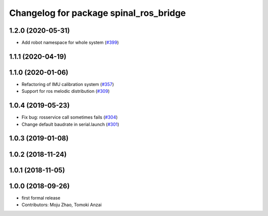 ^^^^^^^^^^^^^^^^^^^^^^^^^^^^^^^^^^^^^^^
Changelog for package spinal_ros_bridge
^^^^^^^^^^^^^^^^^^^^^^^^^^^^^^^^^^^^^^^

1.2.0 (2020-05-31)
------------------
* Add robot namespace for whole system (`#399 <https://github.com/tongtybj/aerial_robot/issues/399>`_)

1.1.1 (2020-04-19)
------------------

1.1.0 (2020-01-06)
------------------
* Refactoring of IMU calibration system (`#357 <https://github.com/tongtybj/aerial_robot/issues/357>`_)
* Support for ros melodic distribution (`#309 <https://github.com/tongtybj/aerial_robot/issues/309>`_)

1.0.4 (2019-05-23)
------------------
* Fix bug: rosservice call sometimes fails (`#304 <https://github.com/tongtybj/aerial_robot/issues/304>`_)
* Change default baudrate in serial.launch (`#301 <https://github.com/tongtybj/aerial_robot/issues/301>`_)

1.0.3 (2019-01-08)
------------------

1.0.2 (2018-11-24)
------------------

1.0.1 (2018-11-05)
------------------

1.0.0 (2018-09-26)
------------------
* first formal release
* Contributors: Moju Zhao, Tomoki Anzai
